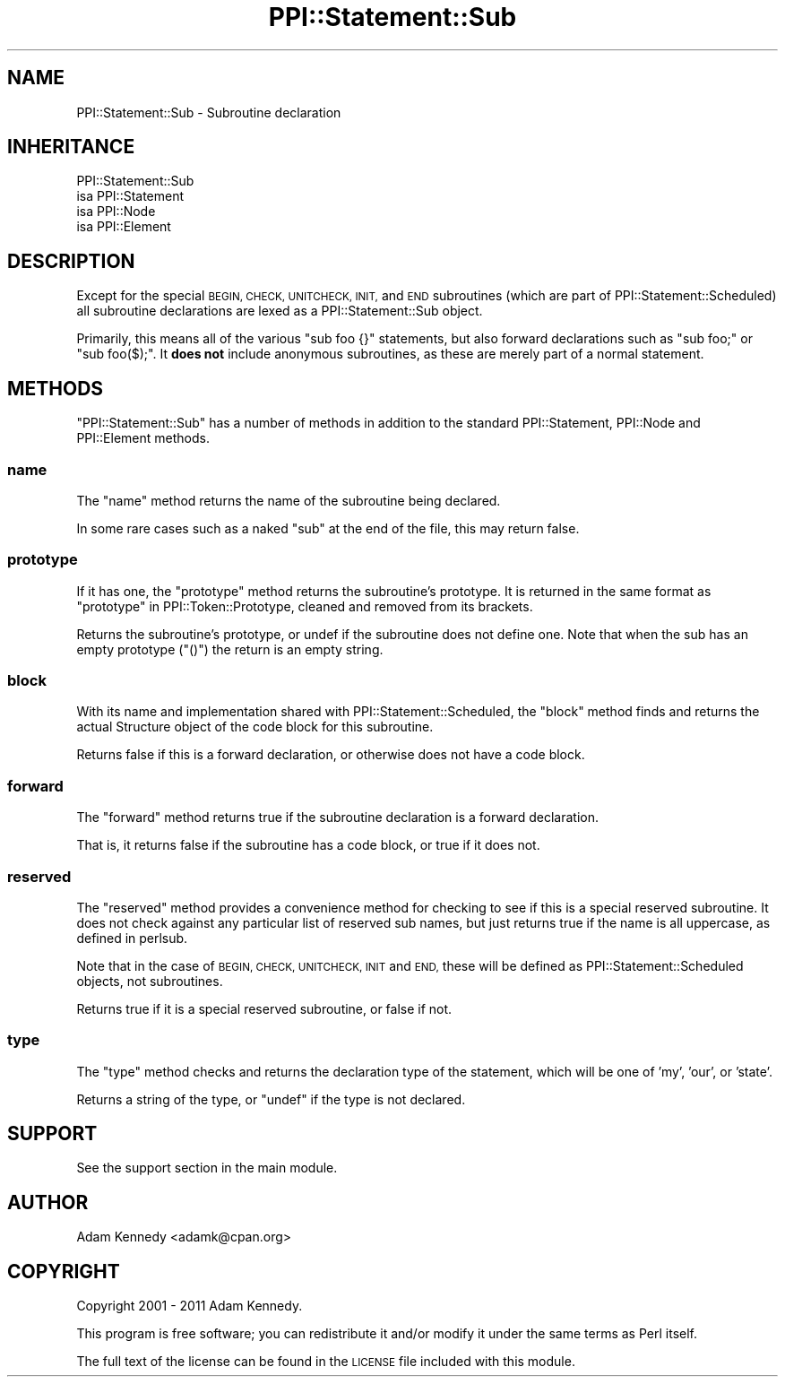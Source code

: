 .\" Automatically generated by Pod::Man 4.10 (Pod::Simple 3.35)
.\"
.\" Standard preamble:
.\" ========================================================================
.de Sp \" Vertical space (when we can't use .PP)
.if t .sp .5v
.if n .sp
..
.de Vb \" Begin verbatim text
.ft CW
.nf
.ne \\$1
..
.de Ve \" End verbatim text
.ft R
.fi
..
.\" Set up some character translations and predefined strings.  \*(-- will
.\" give an unbreakable dash, \*(PI will give pi, \*(L" will give a left
.\" double quote, and \*(R" will give a right double quote.  \*(C+ will
.\" give a nicer C++.  Capital omega is used to do unbreakable dashes and
.\" therefore won't be available.  \*(C` and \*(C' expand to `' in nroff,
.\" nothing in troff, for use with C<>.
.tr \(*W-
.ds C+ C\v'-.1v'\h'-1p'\s-2+\h'-1p'+\s0\v'.1v'\h'-1p'
.ie n \{\
.    ds -- \(*W-
.    ds PI pi
.    if (\n(.H=4u)&(1m=24u) .ds -- \(*W\h'-12u'\(*W\h'-12u'-\" diablo 10 pitch
.    if (\n(.H=4u)&(1m=20u) .ds -- \(*W\h'-12u'\(*W\h'-8u'-\"  diablo 12 pitch
.    ds L" ""
.    ds R" ""
.    ds C` ""
.    ds C' ""
'br\}
.el\{\
.    ds -- \|\(em\|
.    ds PI \(*p
.    ds L" ``
.    ds R" ''
.    ds C`
.    ds C'
'br\}
.\"
.\" Escape single quotes in literal strings from groff's Unicode transform.
.ie \n(.g .ds Aq \(aq
.el       .ds Aq '
.\"
.\" If the F register is >0, we'll generate index entries on stderr for
.\" titles (.TH), headers (.SH), subsections (.SS), items (.Ip), and index
.\" entries marked with X<> in POD.  Of course, you'll have to process the
.\" output yourself in some meaningful fashion.
.\"
.\" Avoid warning from groff about undefined register 'F'.
.de IX
..
.nr rF 0
.if \n(.g .if rF .nr rF 1
.if (\n(rF:(\n(.g==0)) \{\
.    if \nF \{\
.        de IX
.        tm Index:\\$1\t\\n%\t"\\$2"
..
.        if !\nF==2 \{\
.            nr % 0
.            nr F 2
.        \}
.    \}
.\}
.rr rF
.\" ========================================================================
.\"
.IX Title "PPI::Statement::Sub 3"
.TH PPI::Statement::Sub 3 "2019-07-09" "perl v5.28.2" "User Contributed Perl Documentation"
.\" For nroff, turn off justification.  Always turn off hyphenation; it makes
.\" way too many mistakes in technical documents.
.if n .ad l
.nh
.SH "NAME"
PPI::Statement::Sub \- Subroutine declaration
.SH "INHERITANCE"
.IX Header "INHERITANCE"
.Vb 4
\&  PPI::Statement::Sub
\&  isa PPI::Statement
\&      isa PPI::Node
\&          isa PPI::Element
.Ve
.SH "DESCRIPTION"
.IX Header "DESCRIPTION"
Except for the special \s-1BEGIN, CHECK, UNITCHECK, INIT,\s0 and \s-1END\s0 subroutines
(which are part of PPI::Statement::Scheduled) all subroutine declarations
are lexed as a PPI::Statement::Sub object.
.PP
Primarily, this means all of the various \f(CW\*(C`sub foo {}\*(C'\fR statements, but also
forward declarations such as \f(CW\*(C`sub foo;\*(C'\fR or \f(CW\*(C`sub foo($);\*(C'\fR. It \fBdoes not\fR
include anonymous subroutines, as these are merely part of a normal statement.
.SH "METHODS"
.IX Header "METHODS"
\&\f(CW\*(C`PPI::Statement::Sub\*(C'\fR has a number of methods in addition to the standard
PPI::Statement, PPI::Node and PPI::Element methods.
.SS "name"
.IX Subsection "name"
The \f(CW\*(C`name\*(C'\fR method returns the name of the subroutine being declared.
.PP
In some rare cases such as a naked \f(CW\*(C`sub\*(C'\fR at the end of the file, this may return
false.
.SS "prototype"
.IX Subsection "prototype"
If it has one, the \f(CW\*(C`prototype\*(C'\fR method returns the subroutine's prototype.
It is returned in the same format as \*(L"prototype\*(R" in PPI::Token::Prototype,
cleaned and removed from its brackets.
.PP
Returns the subroutine's prototype, or undef if the subroutine does not
define one. Note that when the sub has an empty prototype (\f(CW\*(C`()\*(C'\fR) the
return is an empty string.
.SS "block"
.IX Subsection "block"
With its name and implementation shared with PPI::Statement::Scheduled,
the \f(CW\*(C`block\*(C'\fR method finds and returns the actual Structure object of the
code block for this subroutine.
.PP
Returns false if this is a forward declaration, or otherwise does not have a
code block.
.SS "forward"
.IX Subsection "forward"
The \f(CW\*(C`forward\*(C'\fR method returns true if the subroutine declaration is a
forward declaration.
.PP
That is, it returns false if the subroutine has a code block, or true
if it does not.
.SS "reserved"
.IX Subsection "reserved"
The \f(CW\*(C`reserved\*(C'\fR method provides a convenience method for checking to see
if this is a special reserved subroutine. It does not check against any
particular list of reserved sub names, but just returns true if the name
is all uppercase, as defined in perlsub.
.PP
Note that in the case of \s-1BEGIN, CHECK, UNITCHECK, INIT\s0 and \s-1END,\s0 these will be
defined as PPI::Statement::Scheduled objects, not subroutines.
.PP
Returns true if it is a special reserved subroutine, or false if not.
.SS "type"
.IX Subsection "type"
The \f(CW\*(C`type\*(C'\fR method checks and returns the declaration type of the statement,
which will be one of 'my', 'our', or 'state'.
.PP
Returns a string of the type, or \f(CW\*(C`undef\*(C'\fR if the type is not declared.
.SH "SUPPORT"
.IX Header "SUPPORT"
See the support section in the main module.
.SH "AUTHOR"
.IX Header "AUTHOR"
Adam Kennedy <adamk@cpan.org>
.SH "COPYRIGHT"
.IX Header "COPYRIGHT"
Copyright 2001 \- 2011 Adam Kennedy.
.PP
This program is free software; you can redistribute
it and/or modify it under the same terms as Perl itself.
.PP
The full text of the license can be found in the
\&\s-1LICENSE\s0 file included with this module.
